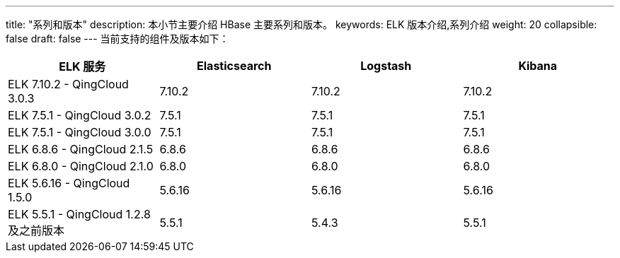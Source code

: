 ---
title: "系列和版本"
description: 本小节主要介绍 HBase 主要系列和版本。 
keywords: ELK 版本介绍,系列介绍 
weight: 20
collapsible: false
draft: false
---
当前支持的组件及版本如下：

|===
| ELK 服务 | Elasticsearch | Logstash | Kibana

| ELK 7.10.2 - QingCloud 3.0.3
| 7.10.2
| 7.10.2
| 7.10.2

| ELK 7.5.1 - QingCloud 3.0.2
| 7.5.1
| 7.5.1
| 7.5.1

| ELK 7.5.1 - QingCloud 3.0.0
| 7.5.1
| 7.5.1
| 7.5.1

| ELK 6.8.6 - QingCloud 2.1.5
| 6.8.6
| 6.8.6
| 6.8.6

| ELK 6.8.0 - QingCloud 2.1.0
| 6.8.0
| 6.8.0
| 6.8.0

| ELK 5.6.16 - QingCloud 1.5.0
| 5.6.16
| 5.6.16
| 5.6.16

| ELK 5.5.1 - QingCloud 1.2.8 及之前版本
| 5.5.1
| 5.4.3
| 5.5.1
|===
